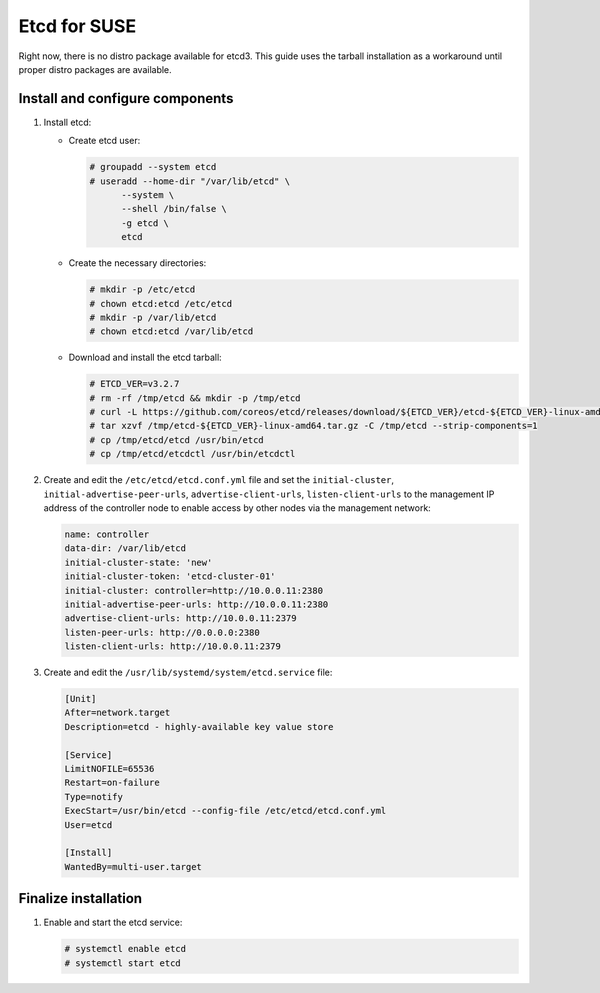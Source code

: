 Etcd for SUSE
~~~~~~~~~~~~~

Right now, there is no distro package available for etcd3. This guide uses
the tarball installation as a workaround until proper distro packages are
available.

Install and configure components
--------------------------------

#. Install etcd:

   - Create etcd user:

     .. code-block:: console

        # groupadd --system etcd
        # useradd --home-dir "/var/lib/etcd" \
              --system \
              --shell /bin/false \
              -g etcd \
              etcd

     .. end

   - Create the necessary directories:

     .. code-block:: console

        # mkdir -p /etc/etcd
        # chown etcd:etcd /etc/etcd
        # mkdir -p /var/lib/etcd
        # chown etcd:etcd /var/lib/etcd

     .. end

   - Download and install the etcd tarball:

     .. code-block:: console

        # ETCD_VER=v3.2.7
        # rm -rf /tmp/etcd && mkdir -p /tmp/etcd
        # curl -L https://github.com/coreos/etcd/releases/download/${ETCD_VER}/etcd-${ETCD_VER}-linux-amd64.tar.gz -o /tmp/etcd-${ETCD_VER}-linux-amd64.tar.gz
        # tar xzvf /tmp/etcd-${ETCD_VER}-linux-amd64.tar.gz -C /tmp/etcd --strip-components=1
        # cp /tmp/etcd/etcd /usr/bin/etcd
        # cp /tmp/etcd/etcdctl /usr/bin/etcdctl

     .. end

2. Create and edit the ``/etc/etcd/etcd.conf.yml`` file
   and set the ``initial-cluster``, ``initial-advertise-peer-urls``,
   ``advertise-client-urls``, ``listen-client-urls`` to the management
   IP address of the controller node to enable access by other nodes via
   the management network:

   .. code-block:: yaml

      name: controller
      data-dir: /var/lib/etcd
      initial-cluster-state: 'new'
      initial-cluster-token: 'etcd-cluster-01'
      initial-cluster: controller=http://10.0.0.11:2380
      initial-advertise-peer-urls: http://10.0.0.11:2380
      advertise-client-urls: http://10.0.0.11:2379
      listen-peer-urls: http://0.0.0.0:2380
      listen-client-urls: http://10.0.0.11:2379

   .. end

3. Create and edit the ``/usr/lib/systemd/system/etcd.service`` file:

   .. code-block:: ini

      [Unit]
      After=network.target
      Description=etcd - highly-available key value store

      [Service]
      LimitNOFILE=65536
      Restart=on-failure
      Type=notify
      ExecStart=/usr/bin/etcd --config-file /etc/etcd/etcd.conf.yml
      User=etcd

      [Install]
      WantedBy=multi-user.target

   .. end

Finalize installation
---------------------

#. Enable and start the etcd service:

   .. code-block:: console

      # systemctl enable etcd
      # systemctl start etcd

   .. end
